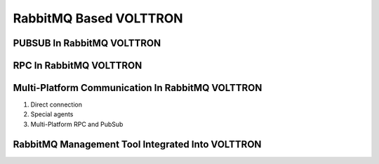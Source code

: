 .. _RabbitMQ-VOLTTRON:
=======================
RabbitMQ Based VOLTTRON
=======================



PUBSUB In RabbitMQ VOLTTRON
***************************

RPC In RabbitMQ VOLTTRON
************************

Multi-Platform Communication In RabbitMQ VOLTTRON
*************************************************

1. Direct connection

2. Special agents

3. Multi-Platform RPC and PubSub



RabbitMQ Management Tool Integrated Into VOLTTRON
*************************************************
